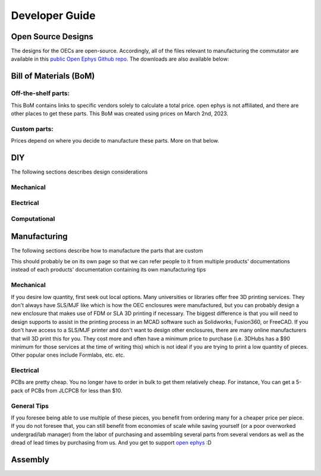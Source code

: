 
*************************************************
Developer Guide
*************************************************

Open Source Designs
*************************************************

The designs for the OECs are open-source. Accordingly, all of the files relevant to manufacturing the commutator are
available in this `public Open Ephys Github repo <https://github.com/open-ephys/onix-commutator>`_. The downloads are
also available below:

Bill of Materials (BoM)
*************************************************

Off-the-shelf parts:
^^^^^^^^^^^^^^^^^^^^^^^^^^^^^^^^^^^^^^^^^^^^^^^^^

.. image:: ../_static/images/off-the-shelf-BoM.png

This BoM contains links to specific vendors solely to calculate a total price. open ephys is not affiliated, and there
are other places to get these parts. This BoM was created using prices on March 2nd, 2023.

Custom parts:
^^^^^^^^^^^^^^^^^^^^^^^^^^^^^^^^^^^^^^^^^^^^^^^^^

.. image:: ../_static/images/custom-BoM.png

Prices depend on where you decide to manufacture these parts. More on that below.

DIY
*************************************************

The following sections describes design considerations

Mechanical
^^^^^^^^^^^^^^^^^^^^^^^^^^^^^^^^^^^^^^^^^^^^^^^^^



Electrical
^^^^^^^^^^^^^^^^^^^^^^^^^^^^^^^^^^^^^^^^^^^^^^^^^

Computational
^^^^^^^^^^^^^^^^^^^^^^^^^^^^^^^^^^^^^^^^^^^^^^^^^

Manufacturing
*************************************************

The following sections describe how to manufacture the parts that are custom

This should probably be on its own page so that we can refer people to it from multiple products' documentations instead
of each products' documentation containing its own manufacturing tips

Mechanical
^^^^^^^^^^^^^^^^^^^^^^^^^^^^^^^^^^^^^^^^^^^^^^^^^

If you desire low quantity, first seek out local options. Many universities or libraries offer free 3D printing
services. They don't always have SLS/MJF like which is how the OEC enclosures were manufactured, but you can probably design a
new enclosure that makes use of FDM or SLA 3D printing if necessary. The biggest difference is that you will need to design
supports to assist in the printing process in an MCAD software such as Solidworks, Fusion360, or FreeCAD. If you don't have access to a SLS/MJF printer and don't want to design other
enclosures, there are many online manufacturers that will 3D print this for you. They cost more and often have a minimum
price to purchase (i.e. 3DHubs has a $90 minimum for those services at the time of writing this) which is not ideal if
you are trying to print a low quantity of pieces. Other popular ones include Formlabs, etc. etc.

Electrical
^^^^^^^^^^^^^^^^^^^^^^^^^^^^^^^^^^^^^^^^^^^^^^^^^

PCBs are pretty cheap. You no longer have to order in bulk to get them relatively cheap. For instance,
You can get a 5-pack of PCBs from JLCPCB for less than $10.

General Tips
^^^^^^^^^^^^^^^^^^^^^^^^^^^^^^^^^^^^^^^^^^^^^^^^^

If you foresee being able to use multiple of these pieces, you benefit from ordering many for a cheaper price per piece.
If you do not foresee that, you can still benefit from economies of scale while saving yourself (or a poor overworked
undergrad/lab manager) from the labor of purchasing and assembling several parts from several vendors as well as the
dread of lead times by purchasing from us. And you get to support `open ephys <https://open-ephys.org/about-us-overview>`_ :D

Assembly
*************************************************

